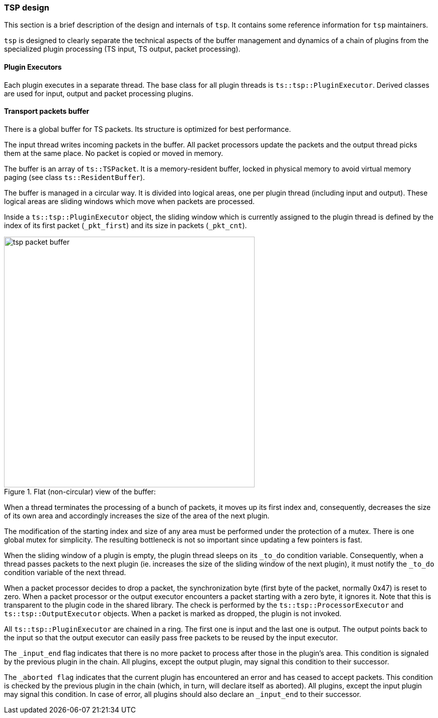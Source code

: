 //----------------------------------------------------------------------------
//
// TSDuck - The MPEG Transport Stream Toolkit
// Copyright (c) 2005-2025, Thierry Lelegard
// BSD-2-Clause license, see LICENSE.txt file or https://tsduck.io/license
//
//----------------------------------------------------------------------------

[#pdevdesign]
=== TSP design

This section is a brief description of the design and internals of `tsp`.
It contains some reference information for `tsp` maintainers.

`tsp` is designed to clearly separate the technical aspects of the buffer management
and dynamics of a chain of plugins from the specialized plugin processing
(TS input, TS output, packet processing).

[#pdevexec]
==== Plugin Executors

Each plugin executes in a separate thread.
The base class for all plugin threads is `ts::tsp::PluginExecutor`.
Derived classes are used for input, output and packet processing plugins.

[#pdevbuffer]
==== Transport packets buffer

There is a global buffer for TS packets. Its structure is optimized for best performance.

The input thread writes incoming packets in the buffer.
All packet processors update the packets and the output thread picks them at the same place.
No packet is copied or moved in memory.

The buffer is an array of `ts::TSPacket`.
It is a memory-resident buffer, locked in physical memory to avoid virtual memory paging
(see class `ts::ResidentBuffer`).

The buffer is managed in a circular way.
It is divided into logical areas, one per plugin thread (including input and output).
These logical areas are sliding windows which move when packets are processed.

Inside a `ts::tsp::PluginExecutor` object, the sliding window which is currently assigned to the
plugin thread is defined by the index of its first packet (`_pkt_first`) and its size in
packets (`_pkt_cnt`).

.Flat (non-circular) view of the buffer:
image::tspbuffer.png[align="center",alt="tsp packet buffer",width=500]

When a thread terminates the processing of a bunch of packets, it moves up its first index and,
consequently, decreases the size of its own area and accordingly increases the size
of the area of the next plugin.

The modification of the starting index and size of any area must be performed under the
protection of a mutex. There is one global mutex for simplicity. The resulting bottleneck
is not so important since updating a few pointers is fast.

When the sliding window of a plugin is empty, the plugin thread sleeps on its `_to_do` condition variable.
Consequently, when a thread passes packets to the next plugin
(ie. increases the size of the sliding window of the next plugin),
it must notify the `_to_do` condition variable of the next thread.

When a packet processor decides to drop a packet, the synchronization byte
(first byte of the packet, normally 0x47) is reset to zero.
When a packet processor or the output executor encounters a packet starting with a zero byte, it ignores it.
Note that this is transparent to the plugin code in the shared library.
The check is performed by the `ts::tsp::ProcessorExecutor` and `ts::tsp::OutputExecutor` objects.
When a packet is marked as dropped, the plugin is not invoked.

All `ts::tsp::PluginExecutor` are chained in a ring.
The first one is input and the last one is output.
The output points back to the input so that
the output executor can easily pass free packets to be reused by the input executor.

The `_input_end` flag indicates that there is no more packet to process after those in
the plugin's area. This condition is signaled by the previous plugin in the chain.
All plugins, except the output plugin, may signal this condition to their successor.

The `_aborted flag` indicates that the current plugin has encountered an error and has
ceased to accept packets. This condition is checked by the previous plugin in the chain
(which, in turn, will declare itself as aborted). All plugins, except the input plugin
may signal this condition. In case of error, all plugins should also declare
an `_input_end` to their successor.
